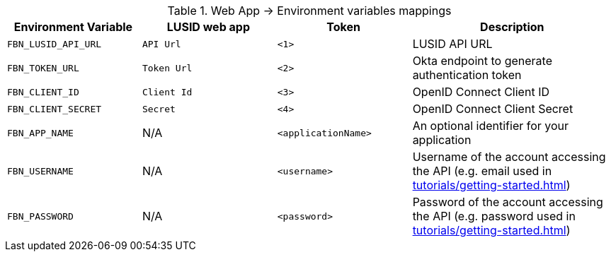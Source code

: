 .Web App -> Environment variables mappings
[opts="header", cols="2,2,2,3"]
|===
|  Environment Variable | LUSID web app |Token | Description
|  `FBN_LUSID_API_URL` | `API Url` | `<1>` | LUSID API URL
|  `FBN_TOKEN_URL` | `Token Url` |   `<2>` |  Okta endpoint to generate authentication token
|  `FBN_CLIENT_ID` | `Client Id` |   `<3>` |  OpenID Connect Client ID
|  `FBN_CLIENT_SECRET` | `Secret` |  `<4>` |  OpenID Connect Client Secret
|  `FBN_APP_NAME` | N/A | `<applicationName>` |  An optional identifier for your application
|  `FBN_USERNAME` | N/A | `<username>` |  Username of the account accessing the API (e.g. email used in xref:tutorials/getting-started.adoc[])
|  `FBN_PASSWORD` | N/A | `<password>` |  Password of the account accessing the API (e.g. password used in xref:tutorials/getting-started.adoc[])
|===

